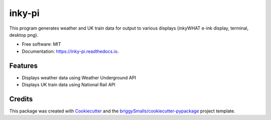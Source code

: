=======
inky-pi
=======


.. image:: https://img.shields.io/pypi/v/inky_pi.svg
        :target: https://pypi.python.org/pypi/inky_pi

.. image:: https://github.com/mickeykkim/inky_pi/actions/workflows/main.yml/badge.svg
        :target: https://github.com/mickeykkim/inky_pi/actions/workflows/main.yml

.. image:: https://readthedocs.org/projects/inky-pi/badge/?version=latest
        :target: https://inky-pi.readthedocs.io/en/latest/?badge=latest
        :alt: Documentation Status


This program generates weather and UK train data for output to various displays (inkyWHAT e-ink display, terminal, desktop png).


* Free software: MIT
* Documentation: https://inky-pi.readthedocs.io.


Features
--------

* Displays weather data using Weather Underground API
* Displays UK train data using National Rail API

Credits
-------

This package was created with Cookiecutter_ and the `briggySmalls/cookiecutter-pypackage`_ project template.

.. _Cookiecutter: https://github.com/audreyr/cookiecutter
.. _`briggySmalls/cookiecutter-pypackage`: https://github.com/briggySmalls/cookiecutter-pypackage
